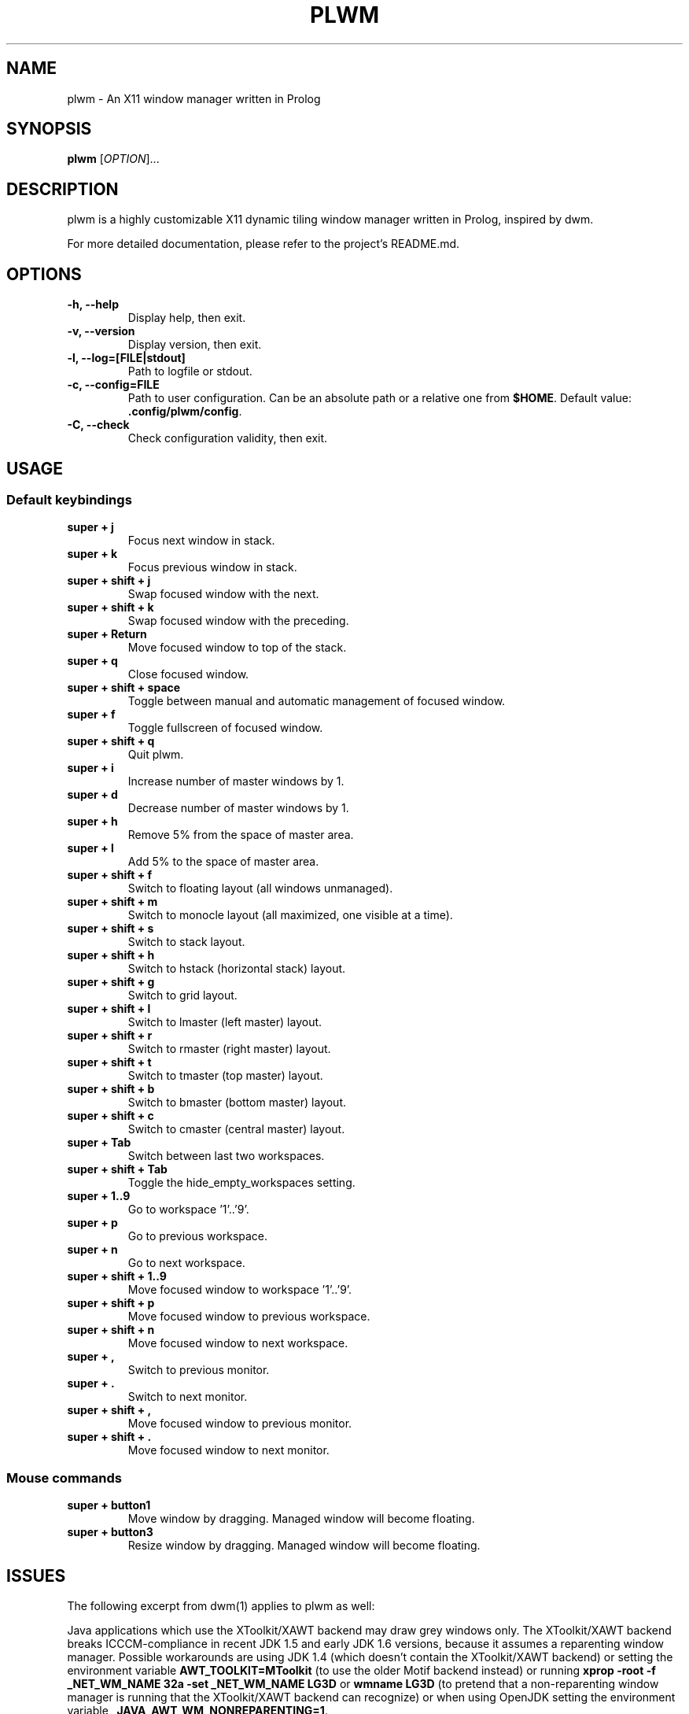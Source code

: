 .TH PLWM 1 plwm\-VERSION
.SH NAME
plwm \- An X11 window manager written in Prolog
.SH SYNOPSIS
.B plwm
[\fIOPTION\fR]...
.SH DESCRIPTION
plwm is a highly customizable X11 dynamic tiling window manager written in Prolog, inspired by dwm.
.P
For more detailed documentation, please refer to the project's README.md.
.SH OPTIONS
.TP
.B \-h, --help
Display help, then exit.
.TP
.B \-v, --version
Display version, then exit.
.TP
.B \-l, --log=[FILE|stdout]
Path to logfile or stdout.
.TP
.B \-c, --config=FILE
Path to user configuration. Can be an absolute path or a relative one from \fB$HOME\fR. Default value: \fB.config/plwm/config\fR.
.TP
.B \-C, --check
Check configuration validity, then exit.
.SH USAGE
.SS Default keybindings
.TP
.B super + j
Focus next window in stack.
.TP
.B super + k
Focus previous window in stack.
.TP
.B super + shift + j
Swap focused window with the next.
.TP
.B super + shift + k
Swap focused window with the preceding.
.TP
.B super + Return
Move focused window to top of the stack.
.TP
.B super + q
Close focused window.
.TP
.B super + shift + space
Toggle between manual and automatic management of focused window.
.TP
.B super + f
Toggle fullscreen of focused window.
.TP
.B super + shift + q
Quit plwm.
.TP
.B super + i
Increase number of master windows by 1.
.TP
.B super + d
Decrease number of master windows by 1.
.TP
.B super + h
Remove 5% from the space of master area.
.TP
.B super + l
Add 5% to the space of master area.
.TP
.B super + shift + f
Switch to floating layout (all windows unmanaged).
.TP
.B super + shift + m
Switch to monocle layout (all maximized, one visible at a time).
.TP
.B super + shift + s
Switch to stack layout.
.TP
.B super + shift + h
Switch to hstack (horizontal stack) layout.
.TP
.B super + shift + g
Switch to grid layout.
.TP
.B super + shift + l
Switch to lmaster (left master) layout.
.TP
.B super + shift + r
Switch to rmaster (right master) layout.
.TP
.B super + shift + t
Switch to tmaster (top master) layout.
.TP
.B super + shift + b
Switch to bmaster (bottom master) layout.
.TP
.B super + shift + c
Switch to cmaster (central master) layout.
.TP
.B super + Tab
Switch between last two workspaces.
.TP
.B super + shift + Tab
Toggle the hide_empty_workspaces setting.
.TP
.B super + 1..9
Go to workspace '1'..'9'.
.TP
.B super + p
Go to previous workspace.
.TP
.B super + n
Go to next workspace.
.TP
.B super + shift + 1..9
Move focused window to workspace '1'..'9'.
.TP
.B super + shift + p
Move focused window to previous workspace.
.TP
.B super + shift + n
Move focused window to next workspace.
.TP
.B super + ,
Switch to previous monitor.
.TP
.B super + .
Switch to next monitor.
.TP
.B super + shift + ,
Move focused window to previous monitor.
.TP
.B super + shift + .
Move focused window to next monitor.
.SS Mouse commands
.TP
.B super + button1
Move window by dragging. Managed window will become floating.
.TP
.B super + button3
Resize window by dragging. Managed window will become floating.
.SH ISSUES
The following excerpt from dwm(1) applies to plwm as well:
.P
Java applications which use the XToolkit/XAWT backend may draw grey windows
only. The XToolkit/XAWT backend breaks ICCCM-compliance in recent JDK 1.5 and early
JDK 1.6 versions, because it assumes a reparenting window manager. Possible workarounds
are using JDK 1.4 (which doesn't contain the XToolkit/XAWT backend) or setting the
environment variable
.BR AWT_TOOLKIT=MToolkit
(to use the older Motif backend instead) or running
.B xprop -root -f _NET_WM_NAME 32a -set _NET_WM_NAME LG3D
or
.B wmname LG3D
(to pretend that a non-reparenting window manager is running that the
XToolkit/XAWT backend can recognize) or when using OpenJDK setting the environment variable
.BR _JAVA_AWT_WM_NONREPARENTING=1 .
.SH SEE ALSO
.BR Xorg (1),
.BR xprop (1),
.BR xrandr (1),
.BR dmenu (1),
.BR polybar (1)
.SH BUGS
Please report bugs by creating issues at
.BR <https://github.com/seeker04/plwm>
.SH AUTHOR
plwm was created by Barnabás Zahorán <zahoranb@proton.me>. For a comprehensive list of contributors, see the AUTHORS file distributed with plwm.
.SH COPYRIGHT
MIT License, Copyright (c) 2023 Barnabás Zahorán, see LICENSE
